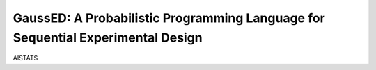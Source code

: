 ================================================================================
GaussED: A Probabilistic Programming Language for Sequential Experimental Design
================================================================================

AISTATS

